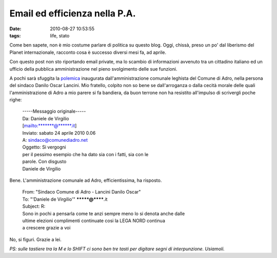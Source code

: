 Email ed efficienza nella P.A.
==============================

:date: 2010-08-27 10:53:55
:tags: life, stato

Come ben sapete, non è mio costume parlare di politica su questo blog.
Oggi, chissà, preso un po' dal liberismo del Planet internazionale,
racconto cosa è successo diversi mesi fa, ad aprile.

Con questo post non sto riportando email private, ma lo scambio di
informazioni avvenuto tra un cittadino italiano ed un ufficio della
pubblica amministrazione nel pieno svolgimento delle sue funzioni.

A pochi sarà sfuggita la `polemica`_
inaugurata dall'amministrazione comunale leghista del Comune di Adro,
nella persona del sindaco Danilo Oscar Lancini. Mio fratello, colpito
non so bene se dall'arroganza o dalla cecità morale delle quali
l'amministrazione di Adro a mio parere si fa bandiera, da buon terrone
non ha resistito all'impulso di scrivergli poche righe:

    | -----Messaggio originale-----
    | Da: Daniele de Virgilio
    | [mailto:\*\*\*\*\*\*\*@\*\*\*\*\*\*.it]
    | Inviato: sabato 24 aprile 2010 0.06
    | A: sindaco@comunediadro.net
    | Oggetto: Si vergogni
    | per il pessimo esempio che ha dato sia con i fatti, sia con le
    | parole. Con disgusto
    | Daniele de Virgilio

Bene. L'amministrazione comunale ad Adro, efficientissima, ha risposto.

    | From: "Sindaco Comune di Adro - Lancini Danilo Oscar"
    | To: "'Daniele de Virgilio'" *******@******.it
    | Subject: R: 
    | Sono in pochi a pensarla come te anzi sempre meno lo si denota anche dalle
    | ultime elezioni complimenti continuate cosi la LEGA NORD continua
    | a crescere grazie a voi

No, si figuri. Grazie a lei.

*PS: sulle tastiere tra la M e lo SHIFT ci sono ben tre tasti per
digitare segni di interpunzione. Usiamoli.*

.. _polemica: http://archiviostorico.corriere.it/2006/ottobre/25/vigili_500_euro_per_ogni_co_9_061025110.shtml
